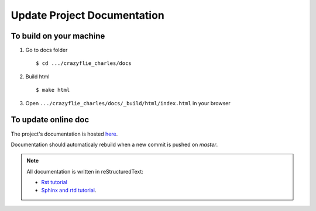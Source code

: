 Update Project Documentation
----------------------------

To build on your machine
========================

1. Go to docs folder ::

    $ cd .../crazyflie_charles/docs

2. Build html ::

    $ make html

3. Open ``.../crazyflie_charles/docs/_build/html/index.html`` in your browser

To update online doc
====================

The project's documentation is hosted `here <https://readthedocs.org/projects/crazyflie-swarm-controller/>`_.

Documentation should automaticaly rebuild when a new commit is pushed on `master`.

.. note::

    All documentation is written in reStructuredText:

    * `Rst tutorial <https://www.sphinx-doc.org/en/master/usage/restructuredtext/basics.html>`_
    * `Sphinx and rtd tutorial <https://docs.readthedocs.io/en/stable/intro/getting-started-with-sphinx.html>`_.